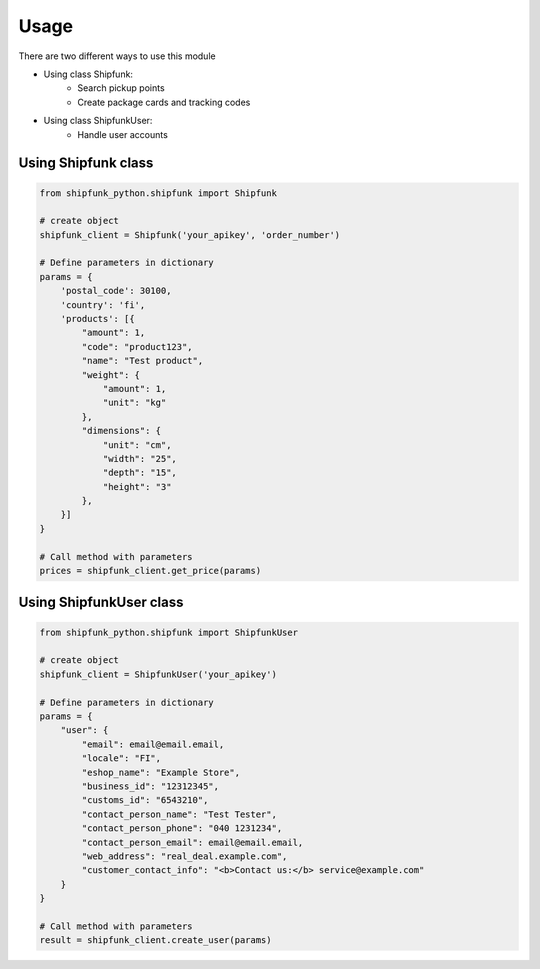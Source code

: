 =====
Usage
=====

There are two different ways to use this module

* Using class Shipfunk:
    * Search pickup points
    * Create package cards and tracking codes
* Using class ShipfunkUser:
    * Handle user accounts

Using Shipfunk class
--------------------

.. code-block:: python

    from shipfunk_python.shipfunk import Shipfunk

    # create object
    shipfunk_client = Shipfunk('your_apikey', 'order_number')

    # Define parameters in dictionary
    params = {
        'postal_code': 30100,
        'country': 'fi',
        'products': [{
            "amount": 1,
            "code": "product123",
            "name": "Test product",
            "weight": {
                "amount": 1,
                "unit": "kg"
            },
            "dimensions": {
                "unit": "cm",
                "width": "25",
                "depth": "15",
                "height": "3"
            },
        }]
    }

    # Call method with parameters
    prices = shipfunk_client.get_price(params)

Using ShipfunkUser class
--------------------

.. code-block:: python

    from shipfunk_python.shipfunk import ShipfunkUser

    # create object
    shipfunk_client = ShipfunkUser('your_apikey')

    # Define parameters in dictionary
    params = {
        "user": {
            "email": email@email.email,
            "locale": "FI",
            "eshop_name": "Example Store",
            "business_id": "12312345",
            "customs_id": "6543210",
            "contact_person_name": "Test Tester",
            "contact_person_phone": "040 1231234",
            "contact_person_email": email@email.email,
            "web_address": "real_deal.example.com",
            "customer_contact_info": "<b>Contact us:</b> service@example.com"
        }
    }

    # Call method with parameters
    result = shipfunk_client.create_user(params)